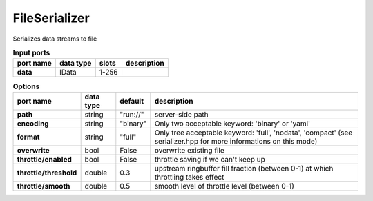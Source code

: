 .. _FileSerializer:

FileSerializer
==============

Serializes data streams to file

.. list-table:: **Input ports**
   :header-rows: 1

   * - port name
     - data type
     - slots
     - description
   * - **data**
     - IData
     - 1-256
     -

.. tabularcolumns:: |p{3cm}|p{1.5cm}|p{2cm}|p{7cm}|

.. list-table:: **Options**
   :header-rows: 1

   * - port name
     - data type
     - default
     - description
   * - **path**
     - string
     - "run://"
     - server-side path
   * - **encoding**
     - string
     - "binary"
     - Only two acceptable keyword: 'binary' or 'yaml'
   * - **format**
     - string
     - "full"
     - Only tree acceptable keyword: 'full', 'nodata', 'compact' (see serializer.hpp for more informations on this mode)
   * - **overwrite**
     - bool
     - False
     - overwrite existing file
   * - **throttle/enabled**
     - bool
     - False
     - throttle saving if we can't keep up
   * - **throttle/threshold**
     - double
     - 0.3
     - upstream ringbuffer fill fraction (between 0-1) at which throttling takes effect
   * - **throttle/smooth**
     - double
     - 0.5
     - smooth level of throttle level (between 0-1)
